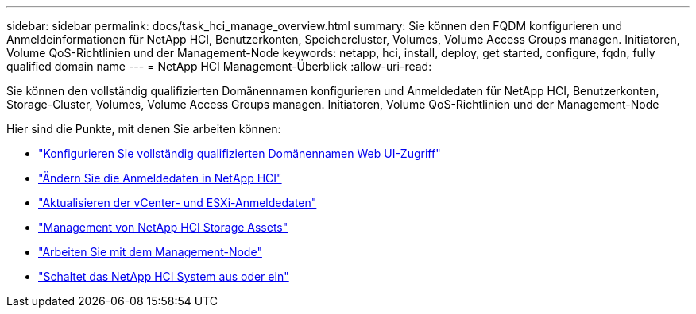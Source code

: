 ---
sidebar: sidebar 
permalink: docs/task_hci_manage_overview.html 
summary: Sie können den FQDM konfigurieren und Anmeldeinformationen für NetApp HCI, Benutzerkonten, Speichercluster, Volumes, Volume Access Groups managen. Initiatoren, Volume QoS-Richtlinien und der Management-Node 
keywords: netapp, hci, install, deploy, get started, configure, fqdn, fully qualified domain name 
---
= NetApp HCI Management-Überblick
:allow-uri-read: 


[role="lead"]
Sie können den vollständig qualifizierten Domänennamen konfigurieren und Anmeldedaten für NetApp HCI, Benutzerkonten, Storage-Cluster, Volumes, Volume Access Groups managen. Initiatoren, Volume QoS-Richtlinien und der Management-Node

Hier sind die Punkte, mit denen Sie arbeiten können:

* link:task_nde_access_ui_fqdn.html["Konfigurieren Sie vollständig qualifizierten Domänennamen Web UI-Zugriff"]
* link:task_post_deploy_credentials.html["Ändern Sie die Anmeldedaten in NetApp HCI"]
* link:task_hci_credentials_vcenter_esxi.html["Aktualisieren der vCenter- und ESXi-Anmeldedaten"]
* link:task_hcc_manage_storage_overview.html["Management von NetApp HCI Storage Assets"]
* link:task_mnode_work_overview.html["Arbeiten Sie mit dem Management-Node"]
* link:concept_nde_hci_power_off_on.html["Schaltet das NetApp HCI System aus oder ein"]

